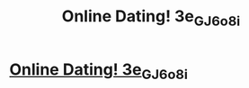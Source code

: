 #+TITLE: Online Dating! 3e_GJ_6o8i

* [[http://zmaxmovers.com/111a.php#Zf8_3_jN_F4n6r][Online Dating! 3e_GJ_6o8i]]
:PROPERTIES:
:Author: k_9K_Rf3b8C_
:Score: 1
:DateUnix: 1455748062.0
:DateShort: 2016-Feb-18
:END:
